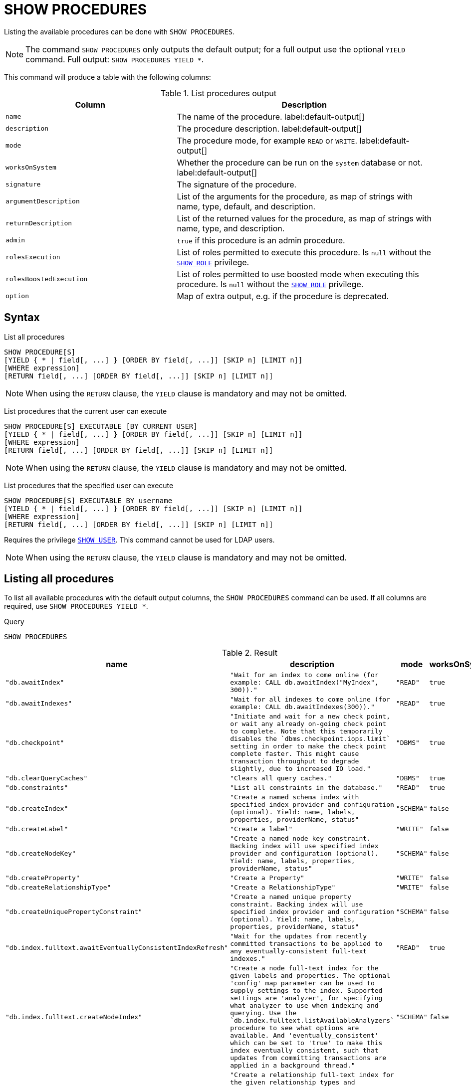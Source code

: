 [[query-listing-procedures]]
= SHOW PROCEDURES

Listing the available procedures can be done with `SHOW PROCEDURES`.


[NOTE]
====
The command `SHOW PROCEDURES` only outputs the default output; for a full output use the optional `YIELD` command.
Full output: `SHOW PROCEDURES YIELD *`.
====

This command will produce a table with the following columns:


.List procedures output
[options="header", cols="4,6"]
|===
| Column
| Description

m| name
a| The name of the procedure. label:default-output[]

m| description
a| The procedure description. label:default-output[]

m| mode
a| The procedure mode, for example `READ` or `WRITE`. label:default-output[]

m| worksOnSystem
a| Whether the procedure can be run on the `system` database or not. label:default-output[]

m| signature
a| The signature of the procedure.

m| argumentDescription
a| List of the arguments for the procedure, as map of strings with name, type, default, and description.

m| returnDescription
a| List of the returned values for the procedure, as map of strings with name, type, and description.

m| admin
a| `true` if this procedure is an admin procedure.

m| rolesExecution
a|
List of roles permitted to execute this procedure.
Is `null` without the <<administration-security-administration-dbms-privileges-role-management,`SHOW ROLE`>> privilege.

m| rolesBoostedExecution
a|
List of roles permitted to use boosted mode when executing this procedure.
Is `null` without the <<administration-security-administration-dbms-privileges-role-management,`SHOW ROLE`>> privilege.

m| option
a| Map of extra output, e.g. if the procedure is deprecated.
|===


== Syntax


List all procedures::

[source, cypher, role=noplay]
----
SHOW PROCEDURE[S]
[YIELD { * | field[, ...] } [ORDER BY field[, ...]] [SKIP n] [LIMIT n]]
[WHERE expression]
[RETURN field[, ...] [ORDER BY field[, ...]] [SKIP n] [LIMIT n]]
----
[NOTE]
====
When using the `RETURN` clause, the `YIELD` clause is mandatory and may not be omitted.
====

List procedures that the current user can execute::

[source, cypher, role=noplay]
----
SHOW PROCEDURE[S] EXECUTABLE [BY CURRENT USER]
[YIELD { * | field[, ...] } [ORDER BY field[, ...]] [SKIP n] [LIMIT n]]
[WHERE expression]
[RETURN field[, ...] [ORDER BY field[, ...]] [SKIP n] [LIMIT n]]
----

[NOTE]
====
When using the `RETURN` clause, the `YIELD` clause is mandatory and may not be omitted.
====

List procedures that the specified user can execute::

[source, cypher, role=noplay]
----
SHOW PROCEDURE[S] EXECUTABLE BY username
[YIELD { * | field[, ...] } [ORDER BY field[, ...]] [SKIP n] [LIMIT n]]
[WHERE expression]
[RETURN field[, ...] [ORDER BY field[, ...]] [SKIP n] [LIMIT n]]
----

Requires the privilege <<administration-security-administration-dbms-privileges-user-management,`SHOW USER`>>.
This command cannot be used for LDAP users.

[NOTE]
====
When using the `RETURN` clause, the `YIELD` clause is mandatory and may not be omitted.
====


== Listing all procedures

To list all available procedures with the default output columns, the `SHOW PROCEDURES` command can be used.
If all columns are required, use `SHOW PROCEDURES YIELD *`.


.Query
[source, cypher]
----
SHOW PROCEDURES
----

.Result
[role="queryresult",options="header,footer",cols="4*<m"]
|===
| +name+ | +description+ | +mode+ | +worksOnSystem+
| +"db.awaitIndex"+ | +"Wait for an index to come online (for example: CALL db.awaitIndex("MyIndex", 300))."+ | +"READ"+ | +true+
| +"db.awaitIndexes"+ | +"Wait for all indexes to come online (for example: CALL db.awaitIndexes(300))."+ | +"READ"+ | +true+
| +"db.checkpoint"+ | +"Initiate and wait for a new check point, or wait any already on-going check point to complete. Note that this temporarily disables the `dbms.checkpoint.iops.limit` setting in order to make the check point complete faster. This might cause transaction throughput to degrade slightly, due to increased IO load."+ | +"DBMS"+ | +true+
| +"db.clearQueryCaches"+ | +"Clears all query caches."+ | +"DBMS"+ | +true+
| +"db.constraints"+ | +"List all constraints in the database."+ | +"READ"+ | +true+
| +"db.createIndex"+ | +"Create a named schema index with specified index provider and configuration (optional). Yield: name, labels, properties, providerName, status"+ | +"SCHEMA"+ | +false+
| +"db.createLabel"+ | +"Create a label"+ | +"WRITE"+ | +false+
| +"db.createNodeKey"+ | +"Create a named node key constraint. Backing index will use specified index provider and configuration (optional). Yield: name, labels, properties, providerName, status"+ | +"SCHEMA"+ | +false+
| +"db.createProperty"+ | +"Create a Property"+ | +"WRITE"+ | +false+
| +"db.createRelationshipType"+ | +"Create a RelationshipType"+ | +"WRITE"+ | +false+
| +"db.createUniquePropertyConstraint"+ | +"Create a named unique property constraint. Backing index will use specified index provider and configuration (optional). Yield: name, labels, properties, providerName, status"+ | +"SCHEMA"+ | +false+
| +"db.index.fulltext.awaitEventuallyConsistentIndexRefresh"+ | +"Wait for the updates from recently committed transactions to be applied to any eventually-consistent full-text indexes."+ | +"READ"+ | +true+
| +"db.index.fulltext.createNodeIndex"+ | +"Create a node full-text index for the given labels and properties. The optional 'config' map parameter can be used to supply settings to the index. Supported settings are 'analyzer', for specifying what analyzer to use when indexing and querying. Use the `db.index.fulltext.listAvailableAnalyzers` procedure to see what options are available. And 'eventually_consistent' which can be set to 'true' to make this index eventually consistent, such that updates from committing transactions are applied in a background thread."+ | +"SCHEMA"+ | +false+
| +"db.index.fulltext.createRelationshipIndex"+ | +"Create a relationship full-text index for the given relationship types and properties. The optional 'config' map parameter can be used to supply settings to the index. Supported settings are 'analyzer', for specifying what analyzer to use when indexing and querying. Use the `db.index.fulltext.listAvailableAnalyzers` procedure to see what options are available. And 'eventually_consistent' which can be set to 'true' to make this index eventually consistent, such that updates from committing transactions are applied in a background thread."+ | +"SCHEMA"+ | +false+
| +"db.index.fulltext.drop"+ | +"Drop the specified index."+ | +"SCHEMA"+ | +false+
4+d|Rows: 15
|===

ifndef::nonhtmloutput[]
[subs="none"]
++++
<formalpara role="cypherconsole">
<title>Try this query live</title>
<para><database><![CDATA[
none
]]></database><command><![CDATA[
SHOW PROCEDURES
]]></command></para></formalpara>
++++
endif::nonhtmloutput[]

== Listing procedures with filtering on output columns

The listed procedures can be filtered in multiple ways, one way is to use the `WHERE` clause.
For example, returning the names of all admin procedures:


.Query
[source, cypher]
----

SHOW PROCEDURES YIELD name, admin
WHERE admin
----

.Result
[role="queryresult",options="header,footer",cols="2*<m"]
|===
| +name+ | +admin+
| +"db.clearQueryCaches"+ | +true+
| +"db.listLocks"+ | +true+
| +"db.prepareForReplanning"+ | +true+
| +"db.stats.clear"+ | +true+
| +"db.stats.collect"+ | +true+
| +"db.stats.retrieve"+ | +true+
| +"db.stats.retrieveAllAnonymized"+ | +true+
2+d|Rows: 7
|===

ifndef::nonhtmloutput[]
[subs="none"]
++++
<formalpara role="cypherconsole">
<title>Try this query live</title>
<para><database><![CDATA[
none
]]></database><command><![CDATA[

SHOW PROCEDURES YIELD name, admin
WHERE admin
]]></command></para></formalpara>
++++
endif::nonhtmloutput[]

== Listing procedures with other filtering

The listed procedures can also be filtered by whether a user can execute them.
This filtering is only available through the `EXECUTABLE` clause and not through the `WHERE` clause.
This is due to using the user's privileges instead of filtering on the available output columns.

There are two options, how to use the `EXECUTABLE` clause.
The first option, is to filter for the current user:


.Query
[source, cypher]
----
SHOW PROCEDURES EXECUTABLE BY CURRENT USER YIELD *
----

.Result
[role="queryresult",options="header,footer",cols="5*<m"]
|===
| +name+ | +description+ | +rolesExecution+ | +rolesBoostedExecution+ | +...+
| +"db.awaitIndex"+ | +"Wait for an index to come online (for example: CALL db.awaitIndex("MyIndex", 300))."+ | +<null>+ | +<null>+ | 
| +"db.awaitIndexes"+ | +"Wait for all indexes to come online (for example: CALL db.awaitIndexes(300))."+ | +<null>+ | +<null>+ | 
| +"db.checkpoint"+ | +"Initiate and wait for a new check point, or wait any already on-going check point to complete. Note that this temporarily disables the `dbms.checkpoint.iops.limit` setting in order to make the check point complete faster. This might cause transaction throughput to degrade slightly, due to increased IO load."+ | +<null>+ | +<null>+ | 
| +"db.constraints"+ | +"List all constraints in the database."+ | +<null>+ | +<null>+ | 
| +"db.createIndex"+ | +"Create a named schema index with specified index provider and configuration (optional). Yield: name, labels, properties, providerName, status"+ | +<null>+ | +<null>+ | 
| +"db.createLabel"+ | +"Create a label"+ | +<null>+ | +<null>+ | 
| +"db.createNodeKey"+ | +"Create a named node key constraint. Backing index will use specified index provider and configuration (optional). Yield: name, labels, properties, providerName, status"+ | +<null>+ | +<null>+ | 
| +"db.createProperty"+ | +"Create a Property"+ | +<null>+ | +<null>+ | 
| +"db.createRelationshipType"+ | +"Create a RelationshipType"+ | +<null>+ | +<null>+ | 
| +"db.createUniquePropertyConstraint"+ | +"Create a named unique property constraint. Backing index will use specified index provider and configuration (optional). Yield: name, labels, properties, providerName, status"+ | +<null>+ | +<null>+ | 
5+d|Rows: 10
|===

ifndef::nonhtmloutput[]
[subs="none"]
++++
<formalpara role="cypherconsole">
<title>Try this query live</title>
<para><database><![CDATA[
none
]]></database><command><![CDATA[
SHOW PROCEDURES EXECUTABLE BY CURRENT USER YIELD *
]]></command></para></formalpara>
++++
endif::nonhtmloutput[]

Note that the two `roles` columns are empty due to missing the <<administration-security-administration-dbms-privileges-role-management,SHOW ROLE>> privilege.

The second option, filters the list to only contain procedures executable by a specific user:


.Query
[source, cypher]
----
SHOW PROCEDURES EXECUTABLE BY jake
----

.Result
[role="queryresult",options="header,footer",cols="4*<m"]
|===
| +name+ | +description+ | +mode+ | +worksOnSystem+
| +"db.awaitIndex"+ | +"Wait for an index to come online (for example: CALL db.awaitIndex("MyIndex", 300))."+ | +"READ"+ | +true+
| +"db.awaitIndexes"+ | +"Wait for all indexes to come online (for example: CALL db.awaitIndexes(300))."+ | +"READ"+ | +true+
| +"db.checkpoint"+ | +"Initiate and wait for a new check point, or wait any already on-going check point to complete. Note that this temporarily disables the `dbms.checkpoint.iops.limit` setting in order to make the check point complete faster. This might cause transaction throughput to degrade slightly, due to increased IO load."+ | +"DBMS"+ | +true+
| +"db.constraints"+ | +"List all constraints in the database."+ | +"READ"+ | +true+
| +"db.createIndex"+ | +"Create a named schema index with specified index provider and configuration (optional). Yield: name, labels, properties, providerName, status"+ | +"SCHEMA"+ | +false+
| +"db.createLabel"+ | +"Create a label"+ | +"WRITE"+ | +false+
| +"db.createNodeKey"+ | +"Create a named node key constraint. Backing index will use specified index provider and configuration (optional). Yield: name, labels, properties, providerName, status"+ | +"SCHEMA"+ | +false+
| +"db.createProperty"+ | +"Create a Property"+ | +"WRITE"+ | +false+
| +"db.createRelationshipType"+ | +"Create a RelationshipType"+ | +"WRITE"+ | +false+
| +"db.createUniquePropertyConstraint"+ | +"Create a named unique property constraint. Backing index will use specified index provider and configuration (optional). Yield: name, labels, properties, providerName, status"+ | +"SCHEMA"+ | +false+
4+d|Rows: 10
|===

ifndef::nonhtmloutput[]
[subs="none"]
++++
<formalpara role="cypherconsole">
<title>Try this query live</title>
<para><database><![CDATA[
none
]]></database><command><![CDATA[
SHOW PROCEDURES EXECUTABLE BY jake
]]></command></para></formalpara>
++++
endif::nonhtmloutput[]

